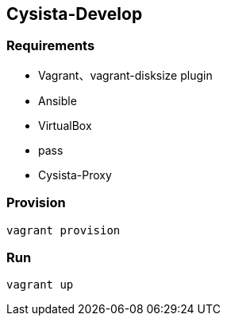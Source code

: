 == Cysista-Develop

=== Requirements

* Vagrant、vagrant-disksize plugin
* Ansible
* VirtualBox
* pass
* Cysista-Proxy

=== Provision

```
vagrant provision
```

=== Run

```
vagrant up
```

